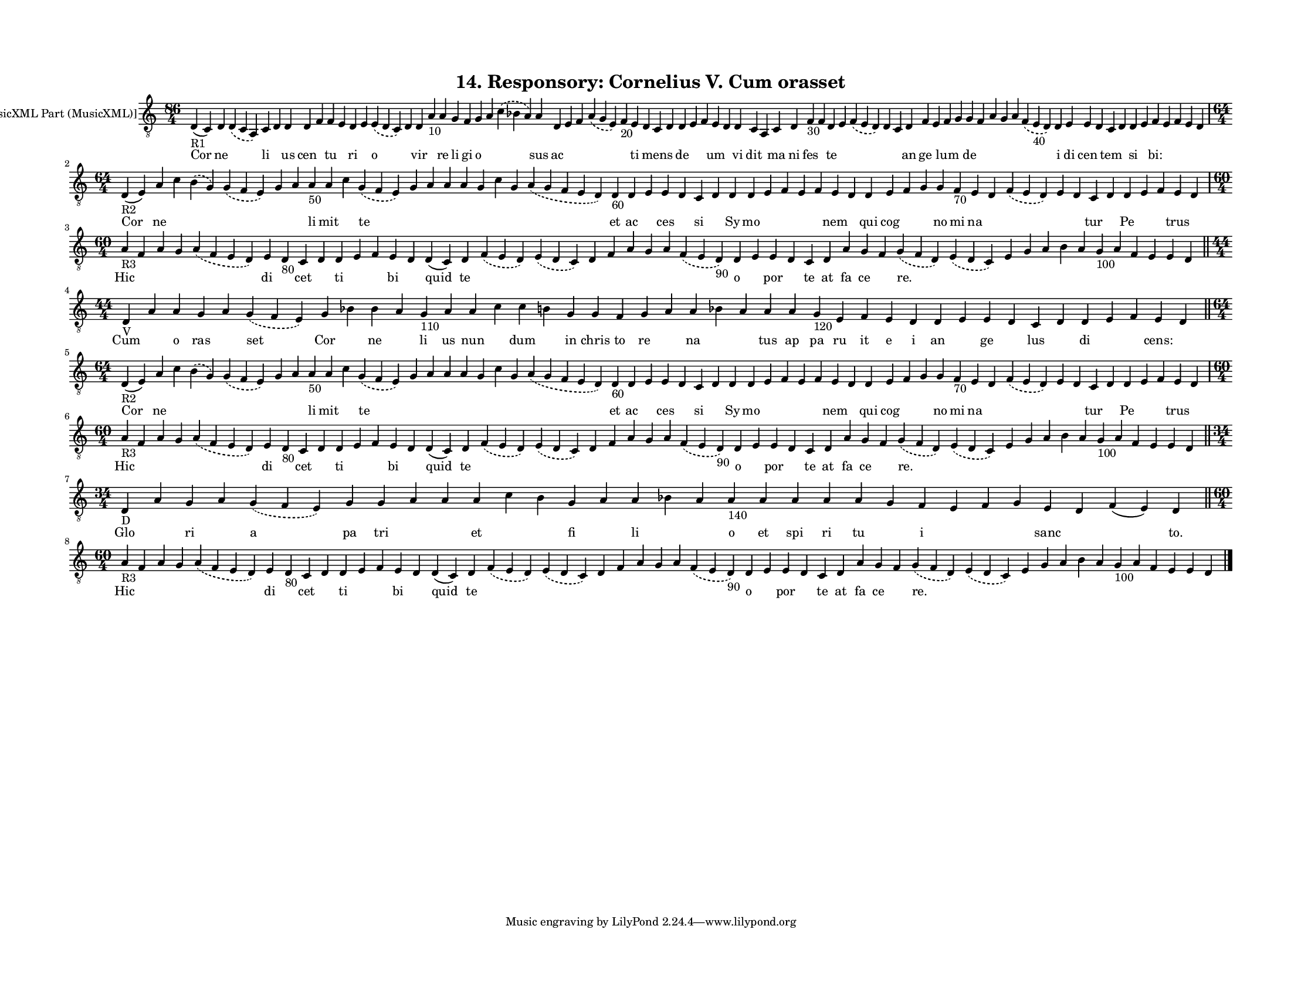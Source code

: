 
\version "2.18.2"
% automatically converted by musicxml2ly from musicxml/F3O14ps_Responsory_Cornelius_V_Cum_orasset.xml

\header {
    encodingsoftware = "Sibelius 6.2"
    encodingdate = "2017-03-20"
    title = "14. Responsory: Cornelius V. Cum orasset"
    }

#(set-global-staff-size 12.8037401575)
\paper {
    paper-width = 27.95\cm
    paper-height = 21.59\cm
    top-margin = 1.5\cm
    bottom-margin = 1.5\cm
    left-margin = 1.5\cm
    right-margin = 1.27\cm
    between-system-space = 1.04\cm
    page-top-space = 1.16\cm
    }
\layout {
    \context { \Score
        autoBeaming = ##f
        }
    }
PartPOneVoiceOne =  \relative d {
    \clef "treble_8" \key c \major \time 86/4 | % 1
    d4 -"R1" ( c4 ) d4 \slurDashed d4 ( \slurSolid c4 a4 ) c4 d4 d4 d4 f4
    f4 e4 d4 e4 \slurDashed e4 ( \slurSolid d4 c4 ) d4 d4 a'4 -"10" a4 g4
    f4 g4 a4 \slurDashed c4 ( \slurSolid bes4 a4 ) a4 d,4 e4 f4
    \slurDashed a4 ( \slurSolid g4 e4 ) f4 -"20" e4 d4 c4 d4 d4 e4 f4 e4
    d4 d4 c4 a4 c4 d4 f4 -"30" f4 d4 e4 \slurDashed f4 ( \slurSolid e4 d4
    ) d4 c4 d4 f4 e4 f4 g4 g4 f4 a4 g4 a4 \slurDashed f4 ( \slurSolid e4
    -"40" d4 ) d4 e4 e4 d4 c4 d4 d4 e4 f4 e4 f4 e4 d4 \break | % 2
    \time 64/4  | % 2
    d4 -"R2" ( e4 ) a4 c4 \slurDashed b4 ( \slurSolid g4 ) \slurDashed g4
    ( \slurSolid f4 e4 ) g4 a4 a4 -"50" a4 c4 \slurDashed g4 (
    \slurSolid f4 e4 ) g4 a4 a4 a4 g4 c4 g4 \slurDashed a4 ( \slurSolid
    g4 f4 e4 d4 ) d4 -"60" d4 e4 e4 d4 c4 d4 d4 d4 e4 f4 e4 f4 e4 d4 d4
    e4 f4 g4 g4 f4 -"70" e4 d4 \slurDashed f4 ( \slurSolid e4 d4 ) e4 d4
    c4 d4 d4 e4 f4 e4 d4 \break | % 3
    \time 60/4  | % 3
    a'4 -"R3" f4 a4 g4 \slurDashed a4 ( \slurSolid f4 e4 d4 ) e4 d4
    -"80" c4 d4 d4 e4 f4 e4 d4 d4 ( c4 ) d4 \slurDashed f4 ( \slurSolid
    e4 d4 ) \slurDashed e4 ( \slurSolid d4 c4 ) d4 f4 a4 g4 a4
    \slurDashed f4 ( \slurSolid e4 d4 -"90" ) d4 e4 e4 d4 c4 d4 a'4 g4 f4
    \slurDashed g4 ( \slurSolid f4 d4 ) \slurDashed e4 ( \slurSolid d4 c4
    ) e4 g4 a4 b4 a4 g4 -"100" a4 f4 e4 e4 d4 \bar "||"
    \break | % 4
    \time 44/4  | % 4
    d4 -"V" a'4 a4 g4 a4 \slurDashed g4 ( \slurSolid f4 e4 ) g4 bes4 bes4
    a4 g4 -"110" a4 a4 c4 c4 b4 g4 g4 f4 g4 a4 a4 bes4 a4 a4 a4 g4
    -"120" e4 f4 e4 d4 d4 e4 e4 d4 c4 d4 d4 e4 f4 e4 d4 \bar "||"
    \break | % 5
    \time 64/4  | % 5
    d4 -"R2" ( e4 ) a4 c4 \slurDashed b4 ( \slurSolid g4 ) \slurDashed g4
    ( \slurSolid f4 e4 ) g4 a4 a4 -"50" a4 c4 \slurDashed g4 (
    \slurSolid f4 e4 ) g4 a4 a4 a4 g4 c4 g4 \slurDashed a4 ( \slurSolid
    g4 f4 e4 d4 ) d4 -"60" d4 e4 e4 d4 c4 d4 d4 d4 e4 f4 e4 f4 e4 d4 d4
    e4 f4 g4 g4 f4 -"70" e4 d4 \slurDashed f4 ( \slurSolid e4 d4 ) e4 d4
    c4 d4 d4 e4 f4 e4 d4 \break | % 6
    \time 60/4  | % 6
    a'4 -"R3" f4 a4 g4 \slurDashed a4 ( \slurSolid f4 e4 d4 ) e4 d4
    -"80" c4 d4 d4 e4 f4 e4 d4 d4 ( c4 ) d4 \slurDashed f4 ( \slurSolid
    e4 d4 ) \slurDashed e4 ( \slurSolid d4 c4 ) d4 f4 a4 g4 a4
    \slurDashed f4 ( \slurSolid e4 d4 -"90" ) d4 e4 e4 d4 c4 d4 a'4 g4 f4
    \slurDashed g4 ( \slurSolid f4 d4 ) \slurDashed e4 ( \slurSolid d4 c4
    ) e4 g4 a4 b4 a4 g4 -"100" a4 f4 e4 e4 d4 \bar "||"
    \break | % 7
    \time 34/4  | % 7
    d4 -"D" a'4 g4 a4 \slurDashed g4 ( \slurSolid f4 e4 ) g4 g4 a4 a4 a4
    c4 b4 g4 a4 a4 bes4 a4 a4 -"140" a4 a4 a4 a4 g4 f4 e4 f4 g4 e4 d4 f4
    ( e4 ) d4 \bar "||"
    \break | % 8
    \time 60/4  | % 8
    a'4 -"R3" f4 a4 g4 \slurDashed a4 ( \slurSolid f4 e4 d4 ) e4 d4
    -"80" c4 d4 d4 e4 f4 e4 d4 d4 ( c4 ) d4 \slurDashed f4 ( \slurSolid
    e4 d4 ) \slurDashed e4 ( \slurSolid d4 c4 ) d4 f4 a4 g4 a4
    \slurDashed f4 ( \slurSolid e4 d4 -"90" ) d4 e4 e4 d4 c4 d4 a'4 g4 f4
    \slurDashed g4 ( \slurSolid f4 d4 ) \slurDashed e4 ( \slurSolid d4 c4
    ) e4 g4 a4 b4 a4 g4 -"100" a4 f4 e4 e4 d4 \bar "|."
    }

PartPOneVoiceOneLyricsOne =  \lyricmode { Cor ne \skip4 li \skip4 us cen
    \skip4 tu \skip4 ri \skip4 o \skip4 vir \skip4 re li gi o \skip4
    \skip4 sus ac \skip4 \skip4 \skip4 \skip4 ti \skip4 mens \skip4 de
    \skip4 \skip4 um \skip4 vi dit \skip4 ma ni fes \skip4 te \skip4
    \skip4 \skip4 \skip4 an ge \skip4 lum \skip4 de \skip4 \skip4 \skip4
    \skip4 \skip4 i di cen \skip4 tem \skip4 si \skip4 "bi:" \skip4
    \skip4 \skip4 \skip4 Cor ne \skip4 \skip4 \skip4 \skip4 \skip4 li
    mit \skip4 te \skip4 \skip4 \skip4 \skip4 \skip4 \skip4 \skip4
    \skip4 et ac \skip4 ces \skip4 si \skip4 Sy mo \skip4 \skip4 \skip4
    \skip4 nem \skip4 qui cog \skip4 \skip4 no mi na \skip4 \skip4
    \skip4 \skip4 tur \skip4 Pe \skip4 \skip4 trus \skip4 Hic \skip4
    \skip4 \skip4 \skip4 di \skip4 cet \skip4 ti \skip4 \skip4 bi \skip4
    quid te \skip4 \skip4 \skip4 \skip4 \skip4 \skip4 \skip4 \skip4 o
    \skip4 por \skip4 te at fa ce \skip4 "re." \skip4 \skip4 \skip4
    \skip4 \skip4 \skip4 \skip4 \skip4 \skip4 \skip4 \skip4 \skip4 Cum
    \skip4 o ras \skip4 set Cor \skip4 ne \skip4 li us nun \skip4 dum
    \skip4 in chris to re \skip4 na \skip4 \skip4 tus ap pa ru it e i an
    \skip4 ge \skip4 lus \skip4 di \skip4 \skip4 "cens:" \skip4 Cor ne
    \skip4 \skip4 \skip4 \skip4 \skip4 li mit \skip4 te \skip4 \skip4
    \skip4 \skip4 \skip4 \skip4 \skip4 \skip4 et ac \skip4 ces \skip4 si
    \skip4 Sy mo \skip4 \skip4 \skip4 \skip4 nem \skip4 qui cog \skip4
    \skip4 no mi na \skip4 \skip4 \skip4 \skip4 tur \skip4 Pe \skip4
    \skip4 trus \skip4 Hic \skip4 \skip4 \skip4 \skip4 di \skip4 cet
    \skip4 ti \skip4 \skip4 bi \skip4 quid te \skip4 \skip4 \skip4
    \skip4 \skip4 \skip4 \skip4 \skip4 o \skip4 por \skip4 te at fa ce
    \skip4 "re." \skip4 \skip4 \skip4 \skip4 \skip4 \skip4 \skip4 \skip4
    \skip4 \skip4 \skip4 \skip4 Glo \skip4 ri \skip4 a pa tri \skip4
    \skip4 et \skip4 \skip4 fi \skip4 li \skip4 \skip4 o et spi ri tu
    \skip4 i \skip4 \skip4 \skip4 sanc \skip4 \skip4 "to." Hic \skip4
    \skip4 \skip4 \skip4 di \skip4 cet \skip4 ti \skip4 \skip4 bi \skip4
    quid te \skip4 \skip4 \skip4 \skip4 \skip4 \skip4 \skip4 \skip4 o
    \skip4 por \skip4 te at fa ce \skip4 "re." \skip4 \skip4 \skip4
    \skip4 \skip4 \skip4 \skip4 \skip4 \skip4 \skip4 \skip4 \skip4 }

% The score definition
\score {
    <<
        \new Staff <<
            \set Staff.instrumentName = "[MusicXML Part (MusicXML)]"
            \context Staff << 
                \context Voice = "PartPOneVoiceOne" { \PartPOneVoiceOne }
                \new Lyrics \lyricsto "PartPOneVoiceOne" \PartPOneVoiceOneLyricsOne
                >>
            >>
        
        >>
    \layout {}
    % To create MIDI output, uncomment the following line:
    %  \midi {}
    }

